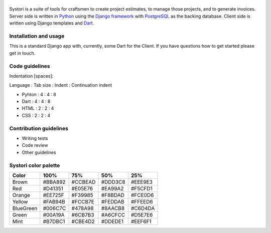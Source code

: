 .. image:: systori_logo.svg
   :width: 10%
   :align: center
   :alt: Systori logo

======================================================
|codecov| |travis| |python| |codestyle| |style-check| |chat|
======================================================

Systori is a suite of tools for craftsmen to create project estimates, to manage those projects, and to generate invoices.
Server side is written in Python_ using the `Django framework`_ with PostgreSQL_ as the backing database.
Client side is written using Django templates and Dart_.

Installation and usage
----------------------
This is a standard Django app with, currently, some Dart for the Client. If you have questions how to get started please get in touch.

Code guidelines
---------------

Indentation [spaces]:

Language : Tab size : Indent : Continuation indent

* Pyhton : 4 : 4 : 8

* Dart : 4 : 4 : 8

* HTML : 2 : 2 : 4

* CSS : 2 : 2 : 4

Contribution guidelines
-----------------------

* Writing tests
* Code review
* Other guidelines

Systori color palette
---------------------
+-----------+---------+---------+---------+--------+
|Color      | 100%    | 75%     | 50%     | 25%    |
+===========+=========+=========+=========+========+
|Brown      | #BBA892 | #CCBEAD | #DDD3C8 | #EEE9E3|
+-----------+---------+---------+---------+--------+
|Red        | #D41351 | #E05E76 | #EA99A2 | #F5CFD1|
+-----------+---------+---------+---------+--------+
|Orange     | #EE725F | #F39985 | #F8BDAD | #FCE0D6|
+-----------+---------+---------+---------+--------+
|Yellow     | #FAB94B | #FCCB7E | #FEDDAB | #FFEED6|
+-----------+---------+---------+---------+--------+
|BlueGreen  | #006C7C | #478A98 | #8AACB8 | #C6D4DA|
+-----------+---------+---------+---------+--------+
|Green      | #00A19A | #6CB7B3 | #A6CFCC | #D5E7E6|
+-----------+---------+---------+---------+--------+
|Mint       | #B7DBC1 | #CBE4D2 | #DDEDE1 | #EEF6F1|
+-----------+---------+---------+---------+--------+













.. _Python: https://www.python.org
.. _Django Framework: https://www.djangoproject.com/
.. _PostgreSQL: https://www.postgresql.org/
.. _Dart: https://www.dartlang.org/

.. |codecov| image:: https://img.shields.io/codecov/c/github/systori/systori/dev.svg
   :target: https://codecov.io/gh/systori/systori
   :alt: Test Coverage
.. |travis| image:: https://img.shields.io/travis/systori/systori/dev.svg
   :target: https://travis-ci.org/systori/systori
   :alt: Build
.. |python| image:: https://img.shields.io/badge/python-3.6-blue.svg
   :target: https://docs.python.org/3.6/index.html
   :alt: Python
.. |codestyle| image:: https://img.shields.io/badge/codestyle-black-000000.svg
   :target: https://github.com/ambv/black
   :alt: Codestyle
.. |chat| image:: https://img.shields.io/badge/chat-telegram-BBA892.svg
   :target: https://t.me/systori
   :alt: Chat
.. |style-check| image:: https://github.com/systori/systori/workflows/Style%20check/badge.svg
   :target: https://github.com/systori/systori/workflows/Style%20check/badge.svg
   :alt: Style check
